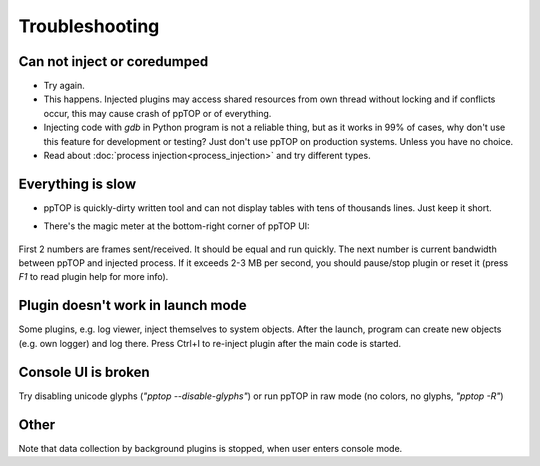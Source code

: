Troubleshooting
***************

Can not inject or coredumped
============================

* Try again.

* This happens. Injected plugins may access shared resources from own thread
  without locking and if conflicts occur, this may cause crash of ppTOP or of
  everything.

* Injecting code with *gdb* in Python program is not a reliable thing, but as
  it works in 99% of cases, why don't use this feature for development or
  testing? Just don't use ppTOP on production systems. Unless you have no
  choice.

* Read about :doc:`process injection<process_injection>` and try different
  types.

Everything is slow
==================

* ppTOP is quickly-dirty written tool and can not display tables with tens of
  thousands lines. Just keep it short.

* There's the magic meter at the bottom-right corner of ppTOP UI:

  .. figure:: images/meter.png
    :scale: 100%

First 2 numbers are frames sent/received. It should be equal and run quickly.
The next number is current bandwidth between ppTOP and injected process. If it
exceeds 2-3 MB per second, you should pause/stop plugin or reset it (press *F1*
to read plugin help for more info).

Plugin doesn't work in launch mode
==================================

Some plugins, e.g. log viewer, inject themselves to system objects. After the
launch, program can create new objects (e.g. own logger) and log there. Press
Ctrl+I to re-inject plugin after the main code is started.

Console UI is broken
====================

Try disabling unicode glyphs (*"pptop --disable-glyphs"*) or run ppTOP in raw
mode (no colors, no glyphs, *"pptop -R"*)

Other
=====

Note that data collection by background plugins is stopped, when user enters
console mode.
